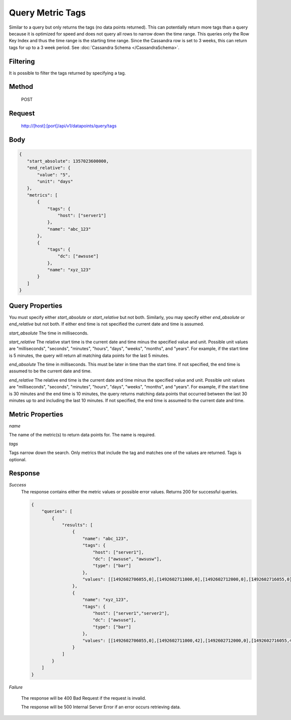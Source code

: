 =================
Query Metric Tags
=================

Similar to a query but only returns the tags (no data points returned). This can potentially return more tags than a
query because it is optimized for speed and does not query all rows to narrow down the time range. This queries only
the Row Key Index and thus the time range is the starting time range. Since the Cassandra row is set to 3 weeks, this
can return tags for up to a 3 week period. See :doc:`Cassandra Schema </CassandraSchema>`.

---------
Filtering
---------
It is possible to filter the tags returned by specifying a tag.

------
Method
------

  POST

-------
Request
-------

  http://[host]:[port]/api/v1/datapoints/query/tags

----
Body
----

.. code-block:: json

 {
    "start_absolute": 1357023600000,
    "end_relative": {
        "value": "5",
        "unit": "days"
    },
    "metrics": [
        {
            "tags": {
                "host": ["server1"]
            },
            "name": "abc_123"
        },
        {
            "tags": {
                "dc": ["awsuse"]
            },
            "name": "xyz_123"
        }
    ]
 }

----------------
Query Properties
----------------

You must specify either *start_absolute* or *start_relative* but not both. Similarly, you may specify either *end_absolute* or *end_relative* but not both. If either end time is not specified the current date and time is assumed.

*start_absolute* 
The time in milliseconds.

*start_relative*
The relative start time is the current date and time minus the specified value and unit. Possible unit values are "milliseconds", "seconds", "minutes", "hours", "days", "weeks", "months", and "years". For example, if the start time is 5 minutes, the query will return all matching data points for the last 5 minutes.

*end_absolute* 
The time in milliseconds. This must be later in time than the start time. If not specified, the end time is assumed to be the current date and time.

*end_relative*
The relative end time is the current date and time minus the specified value and unit. Possible unit values are "milliseconds", "seconds", "minutes", "hours", "days", "weeks", "months", and "years". For example, if the start time is 30 minutes and the end time is 10 minutes, the query returns matching data points that occurred between the last 30 minutes up to and including the last 10 minutes. If not specified, the end time is assumed to the current date and time. 

-----------------
Metric Properties
-----------------

*name*

The name of the metric(s) to return data points for. The name is required.

*tags*

Tags narrow down the search. Only metrics that include the tag and matches one of the values are returned. Tags is optional. 

--------
Response
--------
*Success*
  The response contains either the metric values or possible error values. Returns 200 for successful queries.

  .. code-block:: json

    {
        "queries": [
            {
                "results": [
                    {
                        "name": "abc_123",
                        "tags": {
                            "host": ["server1"],
                            "dc": ["awsuse", "awsusw"],
                            "type": ["bar"]
                        },
                        "values": [[1492602706055,0],[1492602711000,0],[1492602712000,0],[1492602716055,0]]
                    },
                    {
                        "name": "xyz_123",
                        "tags": {
                            "host": ["server1","server2"],
                            "dc": ["awsuse"],
                            "type": ["bar"]
                        },
                        "values": [[1492602706055,0],[1492602711000,42],[1492602712000,0],[1492602716055,42]]
                    }
                ]
            }
        ]
    }

*Failure*

  The response will be 400 Bad Request if the request is invalid.

  The response will be 500 Internal Server Error if an error occurs retrieving data.
